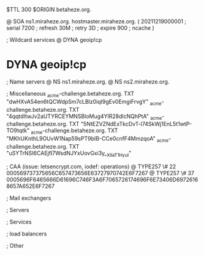 $TTL 300
$ORIGIN betaheze.org.

@		SOA ns1.miraheze.org. hostmaster.miraheze.org. (
		20211219000001	; serial
		7200		; refresh
		30M		; retry
		3D		; expire
		900		; ncache
)

; Wildcard services
@		DYNA	geoip!cp
*		DYNA	geoip!cp

; Name servers
@		NS	ns1.miraheze.org.
@		NS	ns2.miraheze.org.

; Miscellaneous
_acme-challenge.betaheze.org.		TXT     "dwHXvA54en6tQCWdpSm7cLBlz0iqI9gEv0EmgiFrvgY"
_acme-challenge.betaheze.org.		TXT	"4qqtdItwJv2aUTYRCEYMNSBloMug4YlR28dlcNQhPtA"
_acme-challenge.betaheze.org.		TXT	"5NtEZVZNdExTkcDvT-l74SkWj1EnL5t1wtP-TO9tqtk"
_acme-challenge.betaheze.org.		TXT	"MKhUKnthL9OUvW1Nap59sPT9bIB-CCe0cnfF4MmzqoA"
_acme-challenge.betaheze.org.		TXT	"uSYTrNSI6CAEjfI7WsdNJYxUovGxi3y__XlIaT1HyuI"

; CAA (issue: letsencrypt.com, iodef: operations)
@		TYPE257 \# 22 000569737375656C657473656E63727970742E6F7267
@		TYPE257 \# 37 0005696F6465666D61696C746F3A6F7065726174696F6E73406D69726168657A652E6F7267

; Mail exchangers

; Servers

; Services

; load balancers

; Other
